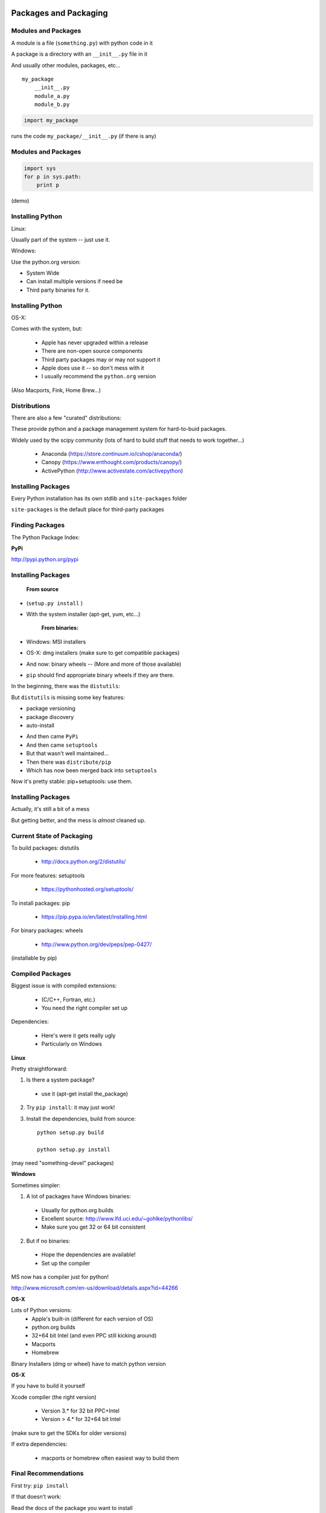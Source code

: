 .. _packaging:

======================
Packages and Packaging
======================

Modules and Packages
--------------------

A module is a file (``something.py``) with python code in it

A package is a directory with an ``__init__.py``  file in it

And usually other modules, packages, etc...

::

    my_package
        __init__.py
        module_a.py
        module_b.py


.. code-block:: python

    import my_package


runs the code ``my_package/__init__.py`` (if there is any)

Modules and Packages
--------------------

.. code-block:: python

    import sys
    for p in sys.path:
        print p

(demo)

Installing Python
-----------------

Linux:

Usually part of the system -- just use it.

Windows:

Use the python.org version:

* System Wide

* Can install multiple versions if need be

* Third party binaries for it.

Installing Python
-----------------
OS-X:

Comes with the system, but:

    * Apple has never upgraded within a release
    * There are non-open source components
    * Third party packages may or may not support it
    * Apple does use it -- so don't mess with it
    * I usually recommend the ``python.org`` version

(Also Macports, Fink, Home Brew...)


Distributions
-------------

There are also a few "curated" distributions:

These provide python and a package management system for hard-to-buid packages.

Widely used by the scipy community
(lots of hard to build stuff that needs to work together...)

  * Anaconda (https://store.continuum.io/cshop/anaconda/)
  * Canopy (https://www.enthought.com/products/canopy/)
  * ActivePython (http://www.activestate.com/activepython)


Installing Packages
-------------------
Every Python installation has its own stdlib and ``site-packages`` folder

``site-packages``  is the default place for third-party packages

Finding Packages
----------------
The Python Package Index:

**PyPi**

http://pypi.python.org/pypi

Installing Packages
-------------------

    **From source**

* (``setup.py install`` )

* With the system installer (apt-get, yum, etc...)


    **From binaries:**

* Windows: MSI installers

* OS-X: dmg installers (make sure to get compatible packages)

* And now: binary wheels -- (More and more of those available)

* ``pip`` should find appropriate binary wheels if they are there.



In the beginning, there was the ``distutils``:

But ``distutils``  is missing some key features:

* package versioning
* package discovery
* auto-install

- And then came ``PyPi``

- And then came ``setuptools``

- But that wasn't well maintained...

- Then there was ``distribute/pip``

- Which has now been merged back into ``setuptools``

Now it's pretty stable: pip+setuptools: use them.

Installing Packages
-------------------

Actually, it's still a bit of a mess

But getting better, and the mess is *almost* cleaned up.

Current State of Packaging
--------------------------

To build packages: distutils

  * http://docs.python.org/2/distutils/

For more features: setuptools

  * https://pythonhosted.org/setuptools/

To install packages: pip

  * https://pip.pypa.io/en/latest/installing.html

For binary packages: wheels

  * http://www.python.org/dev/peps/pep-0427/

(installable by pip)

Compiled Packages
-----------------

Biggest issue is with compiled extensions:

  * (C/C++, Fortran, etc.)

  * You need the right compiler set up

Dependencies:

  * Here's were it gets really ugly

  * Particularly on Windows


**Linux**

Pretty straightforward:

1. Is there a system package?

  * use it (apt-get install the_package)

2. Try ``pip install``: it may just work!

3. Install the dependencies, build from source::

    python setup.py build

    python setup.py install

(may need "something-devel" packages)



**Windows**

Sometimes simpler:

1) A lot of packages have Windows binaries:

  - Usually for python.org builds
  - Excellent source: http://www.lfd.uci.edu/~gohlke/pythonlibs/
  - Make sure you get 32 or 64 bit consistent

2) But if no binaries:

  - Hope the dependencies are available!
  - Set up the compiler

MS now has a compiler just for python!

http://www.microsoft.com/en-us/download/details.aspx?id=44266


**OS-X**

Lots of Python versions:
  - Apple's built-in (different for each version of OS)
  - python.org builds
  - 32+64 bit Intel (and even PPC still kicking around)
  - Macports
  - Homebrew

Binary Installers (dmg or wheel) have to match python version


**OS-X**

If you have to build it yourself

Xcode compiler (the right version)

  - Version 3.* for 32 bit PPC+Intel

  - Version > 4.* for 32+64 bit Intel

(make sure to get the SDKs for older versions)

If extra dependencies:

  - macports or homebrew often easiest way to build them


Final Recommendations
---------------------

First try: ``pip install``

If that doesn't work:

Read the docs of the package you want to install

Do what they say

(Or use Anaconda or Canopy)

virtualenv
----------

``virtualenv`` is a tool to create isolated Python environments.

Very useful for developing multiple apps

Or deploying more than one app on one system

http://www.virtualenv.org/en/latest/index.html}

Remember the notes from the beginning of class? :ref:`virtualenv_section`

(Cris will probably make you do this next class)

============
Distributing
============

Distributing
------------
What if you need to distribute you own:

Scripts

Libraries

Applications


Scripts
-------

Often you can just copy, share, or check in the script to source
control and call it good.

But only if it's a single file, and doesn't need anything non-standard

When the script needs more than just the stdlib

(or your company standard environment)

You have an application, not a script


Libraries
---------

When you read the distutils docs, it's usually libraries they're talking about

Scripts + library is the same...

(http://docs.python.org/distutils/)

distutils
---------

``distutils``  makes it easy to do the easy stuff:

Distribute and install to multiple platforms, etc.

Even binaries, installers and compiled packages

(Except dependencies)

(http://docs.python.org/distutils/)

distutils basics
----------------

It's all in the ``setup.py file``:

.. code-block::python

    from distutils.core import setup
    setup(name='Distutils',
          version='1.0',
          description='Python Distribution Utilities',
          author='Greg Ward',
          author_email='gward@python.net',
          url='http://www.python.org/sigs/distutils-sig/',
          packages=['distutils', 'distutils.command'],
         )

(http://docs.python.org/distutils/)

distutils basics
----------------

Once your setup.py is written, you can:

::

    python setup.py ...
    build         build everything needed to install
    install       install everything from build directory
    sdist         create a source distribution
                  (tarball, zip file, etc.)
    bdist         create a built (binary) distribution
    bdist_rpm     create an RPM distribution
    bdist_wininst create an executable installer for MS Windows
    upload        upload binary package to PyPI

wheels
------

"wheels" are the "new" package format for python.

A wheel is essentially a zip file of the entire package, ready to be
unpacked in the right place on installation.

``pip`` will look for wheels for OS-X and Windows on PyPi, and auto-install
them if they exist

This is particularly nice for packages with non-python dependencies.


More complex packaging
----------------------

For a complex package:

You want to use a well structured setup:

http://the-hitchhikers-guide-to-packaging.readthedocs.org/en/latest/

develop mode
------------

While you are developing your package, Installing it is a pain.

But you want your code to be able to import, etc. as though it were installed

``setup.py develop``  installs links to your code, rather than copies
-- so it looks like it's installed, but it's using the original source

``python setup.py develop``

You need ``setuptools`` and a setup.py  to use it.


Applications
------------

For a complete application:

  * Web apps
  * GUI apps

Multiple options:

  * Virtualenv + VCS
  * zc.buildout ( http://www.buildout.org/}
  * System packages (rpm, deb, ...)
  * Bundles...


Bundles
-------

Bundles are Python + all your code + plus all the dependencies --
all in one single "bundle"

Most popular on Windows and OS-X

::

     py2exe
     py2app
     pyinstaller
     ...


User doesn't even have to know it's python

Examples:

 http://www.bitpim.org/

 http://response.restoration.noaa.gov/nucos

LAB
---

Write a setup.py for a script of yours

  * Ideally, your script relies on at least one other module
  * At a minimum, you'll need to specify ``scripts``
  * and probably ``py_modules``
  * try:

    * ``python setup.py build``
    * ``python setup.py install``
    * ``python setup.py sdist``

  * EXTRA: install ``setuptools``

    * use: ``from setuptools import setup``
    * try: `` python setup.py develop``

  * EXTRA2: install ``wheel``

    * ``python setup.py bdist_wheel``


(my example: ``Examples/Session09/capitalize``)
